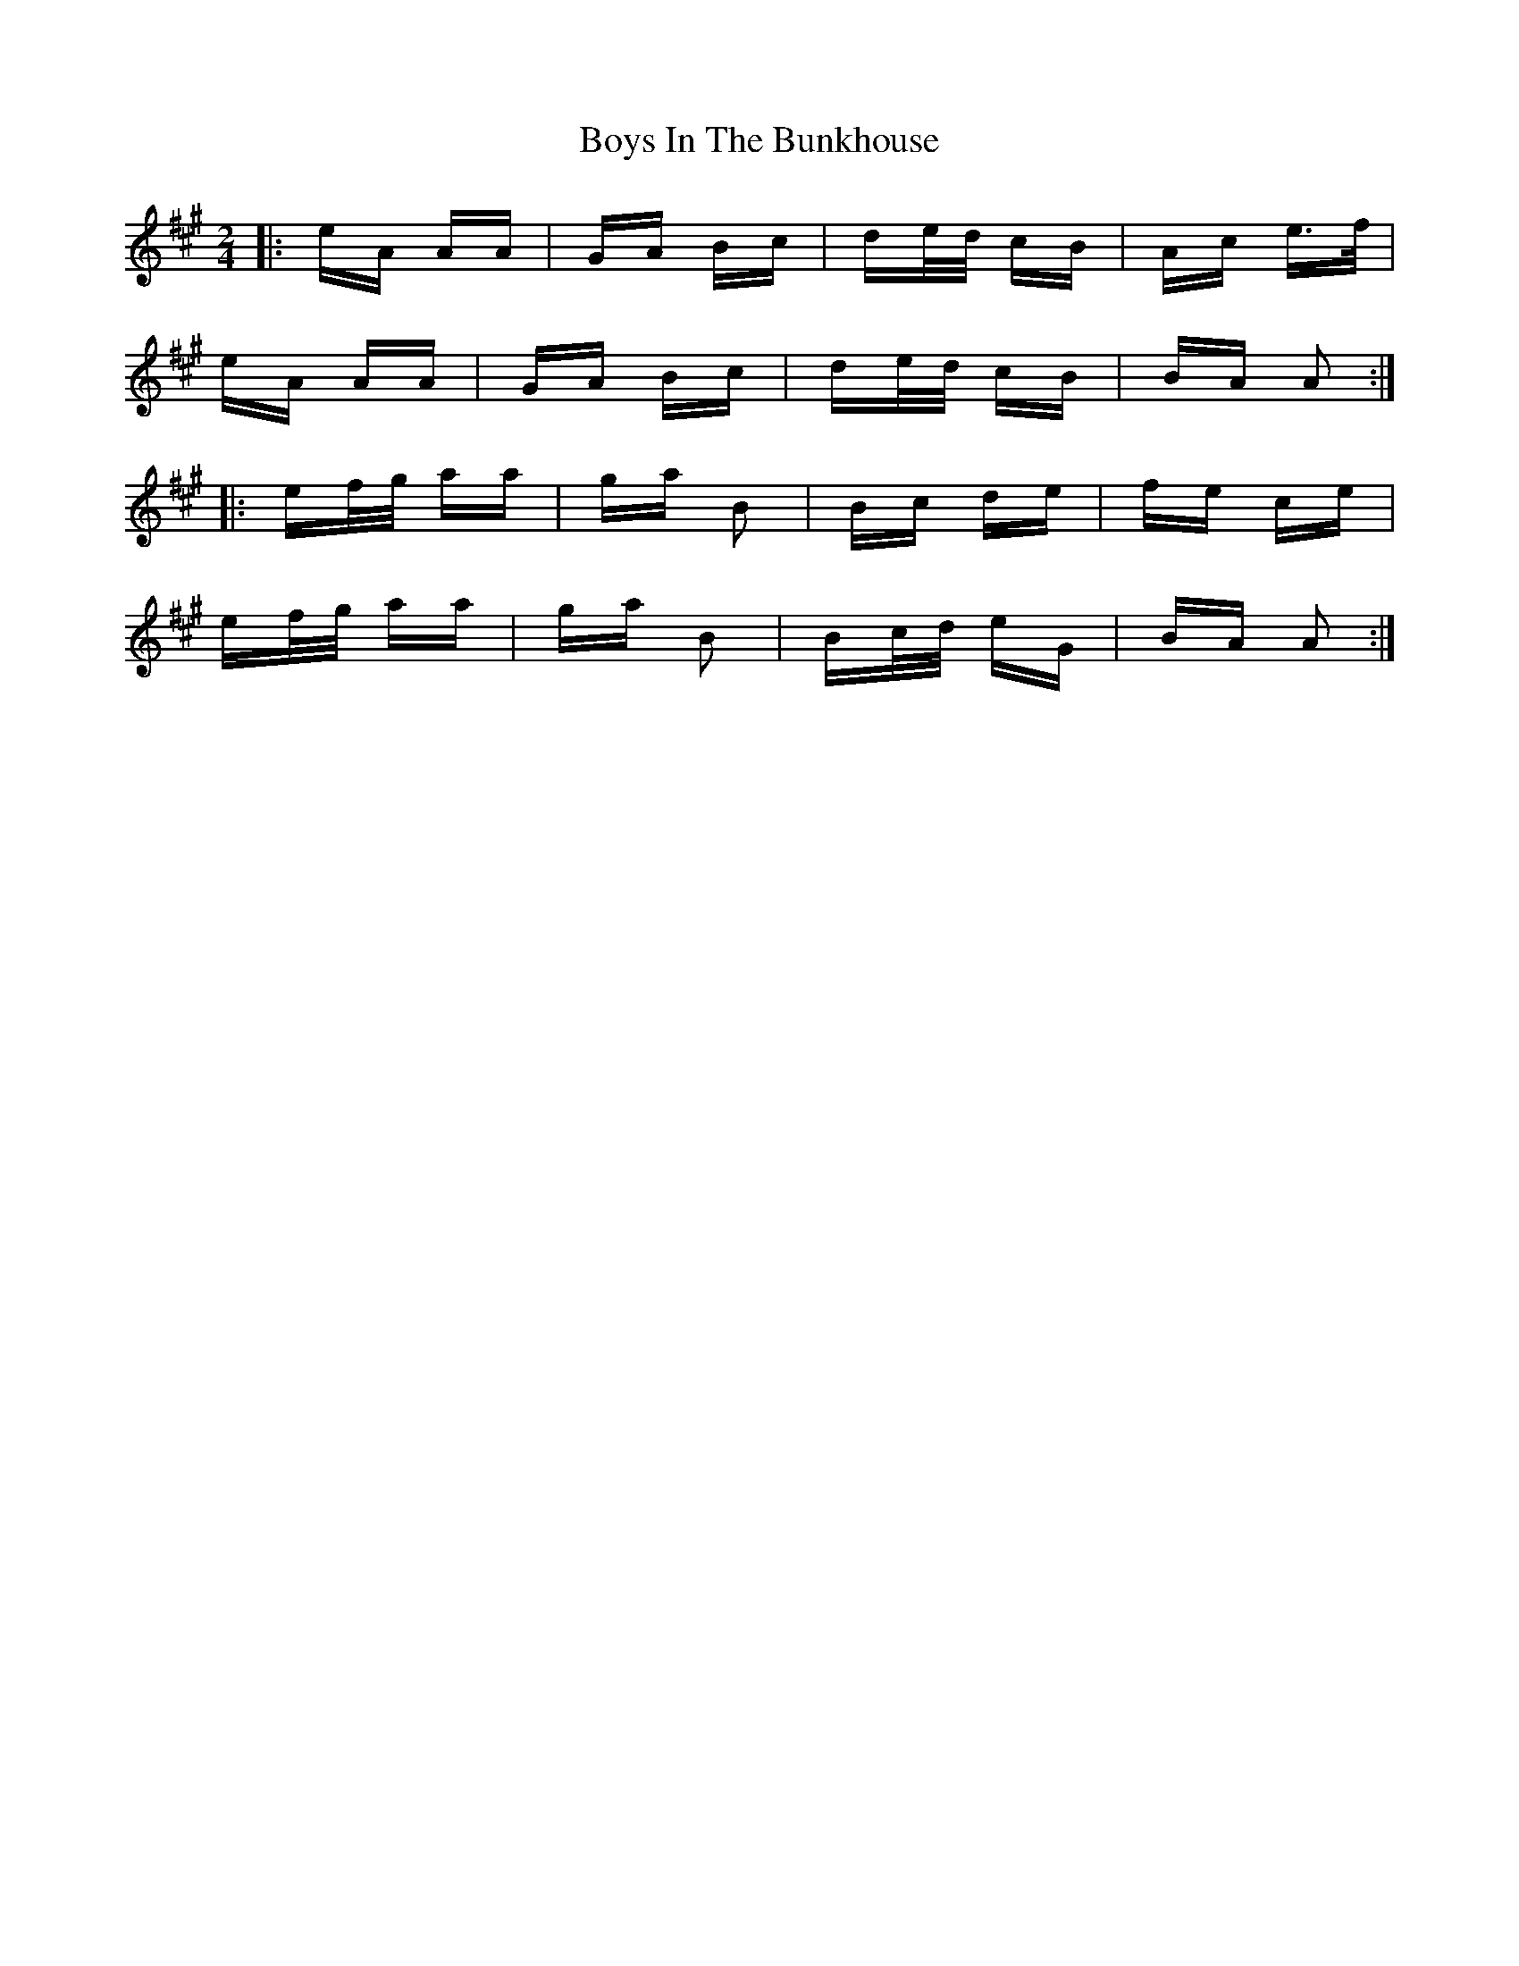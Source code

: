 X: 4702
T: Boys In The Bunkhouse
R: polka
M: 2/4
K: Amajor
|:eA AA|GA Bc|de/d/ cB|Ac e>f|
eA AA|GA Bc|de/d/ cB|BA A2:|
|:ef/g/ aa|ga B2|Bc de|fe ce|
ef/g/ aa|ga B2|Bc/d/ eG|BA A2:|

